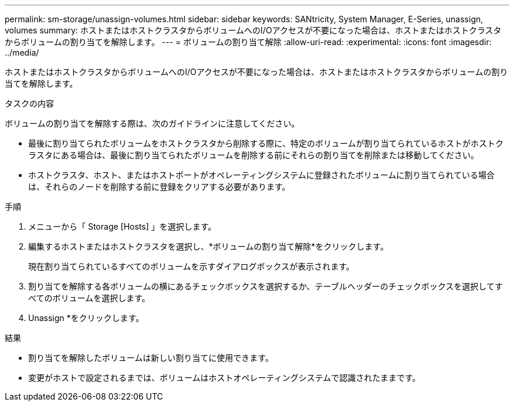 ---
permalink: sm-storage/unassign-volumes.html 
sidebar: sidebar 
keywords: SANtricity, System Manager, E-Series, unassign, volumes 
summary: ホストまたはホストクラスタからボリュームへのI/Oアクセスが不要になった場合は、ホストまたはホストクラスタからボリュームの割り当てを解除します。 
---
= ボリュームの割り当て解除
:allow-uri-read: 
:experimental: 
:icons: font
:imagesdir: ../media/


[role="lead"]
ホストまたはホストクラスタからボリュームへのI/Oアクセスが不要になった場合は、ホストまたはホストクラスタからボリュームの割り当てを解除します。

.タスクの内容
ボリュームの割り当てを解除する際は、次のガイドラインに注意してください。

* 最後に割り当てられたボリュームをホストクラスタから削除する際に、特定のボリュームが割り当てられているホストがホストクラスタにある場合は、最後に割り当てられたボリュームを削除する前にそれらの割り当てを削除または移動してください。
* ホストクラスタ、ホスト、またはホストポートがオペレーティングシステムに登録されたボリュームに割り当てられている場合は、それらのノードを削除する前に登録をクリアする必要があります。


.手順
. メニューから「 Storage [Hosts] 」を選択します。
. 編集するホストまたはホストクラスタを選択し、*ボリュームの割り当て解除*をクリックします。
+
現在割り当てられているすべてのボリュームを示すダイアログボックスが表示されます。

. 割り当てを解除する各ボリュームの横にあるチェックボックスを選択するか、テーブルヘッダーのチェックボックスを選択してすべてのボリュームを選択します。
. Unassign *をクリックします。


.結果
* 割り当てを解除したボリュームは新しい割り当てに使用できます。
* 変更がホストで設定されるまでは、ボリュームはホストオペレーティングシステムで認識されたままです。

